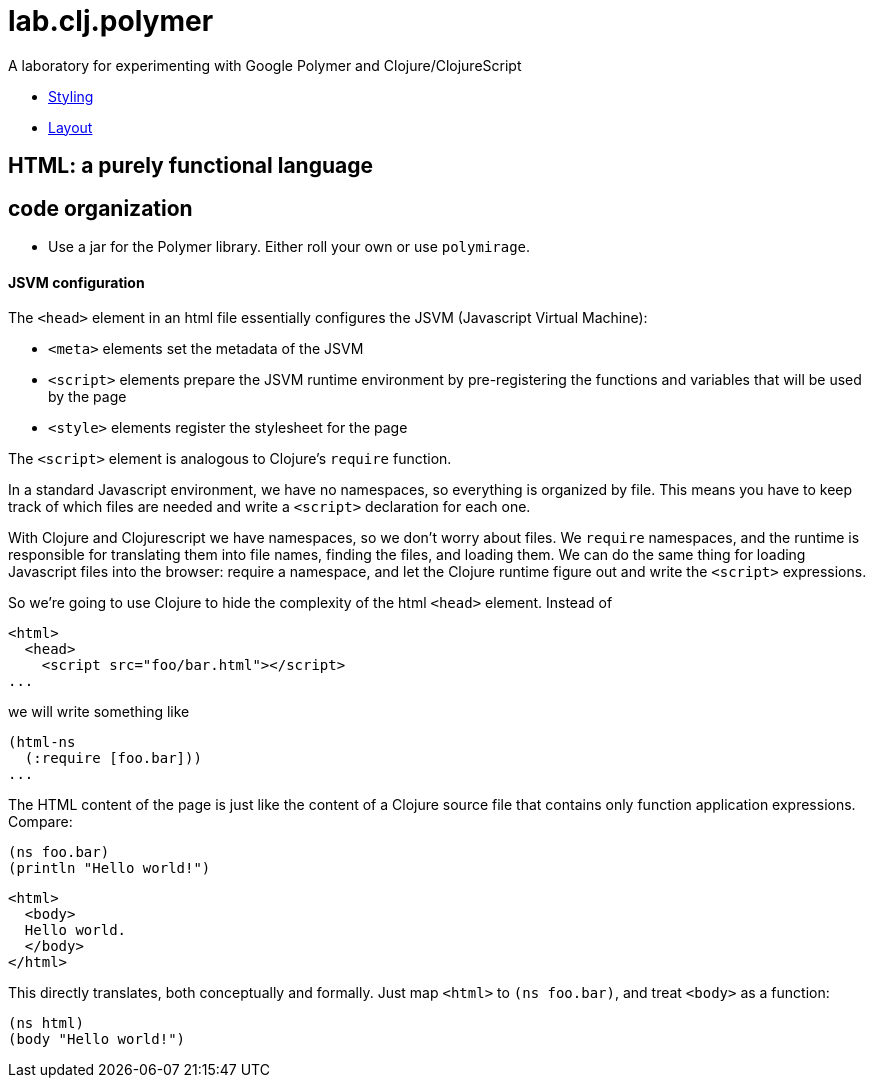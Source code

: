 # lab.clj.polymer

A laboratory for experimenting with Google Polymer and Clojure/ClojureScript

* link:doc/Styling.adoc[Styling]
* link:doc/Laout.adoc[Layout]

## HTML: a purely functional language

## code organization

* Use a jar for the Polymer library. Either roll your own or use `polymirage`.

#### JSVM configuration

The `<head>` element in an html file essentially configures the JSVM
(Javascript Virtual Machine):

* `<meta>` elements set the metadata of the JSVM

* `<script>` elements prepare the JSVM runtime environment by
  pre-registering the functions and variables that will be used by the page

* `<style>` elements register the stylesheet for the page

The `<script>` element is analogous to Clojure's `require` function.

In a standard Javascript environment, we have no namespaces, so
everything is organized by file.  This means you have to keep track of
which files are needed and write a `<script>` declaration for each one.

With Clojure and Clojurescript we have namespaces, so we don't worry
about files.  We `require` namespaces, and the runtime is responsible
for translating them into file names, finding the files, and loading
them.  We can do the same thing for loading Javascript files into the
browser: require a namespace, and let the Clojure runtime figure out
and write the `<script>` expressions.

So we're going to use Clojure to hide the complexity of the html
`<head>` element.  Instead of

[source,html]
----
<html>
  <head>
    <script src="foo/bar.html"></script>
...
----

we will write something like

[source,clojure]
----
(html-ns
  (:require [foo.bar]))
...
----

The HTML content of the page is just like the content of a Clojure
source file that contains only function application expressions.
Compare:

[source,clojre]
----
(ns foo.bar)
(println "Hello world!")
----

[source,html]
----
<html>
  <body>
  Hello world.
  </body>
</html>
----

This directly translates, both conceptually and formally.  Just map
`<html>` to `(ns foo.bar)`, and treat `<body>` as a function:

[source,clojure]
----
(ns html)
(body "Hello world!")
----